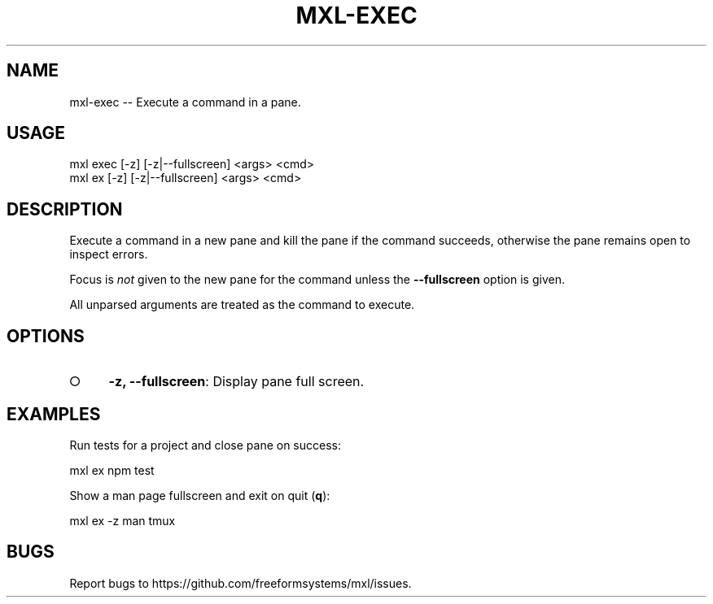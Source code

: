 .TH "MXL-EXEC" "1" "July 2015" "mxl-exec 0.6.4" "User Commands"
.SH "NAME"
mxl-exec -- Execute a command in a pane.
.SH "USAGE"

.SP
mxl exec [\-z] [\-z|\-\-fullscreen] <args> <cmd>
.br
mxl ex [\-z] [\-z|\-\-fullscreen] <args> <cmd>
.SH "DESCRIPTION"
.PP
Execute a command in a new pane and kill the pane if the command succeeds, otherwise the pane remains open to inspect errors.
.PP
Focus is \fInot\fR given to the new pane for the command unless the \fB\-\-fullscreen\fR option is given.
.PP
All unparsed arguments are treated as the command to execute.
.SH "OPTIONS"
.BL
.IP "\[ci]" 4
\fB\-z, \-\-fullscreen\fR: Display pane full screen.
.EL
.SH "EXAMPLES"
.PP
Run tests for a project and close pane on success:

  mxl ex npm test
.PP
Show a man page fullscreen and exit on quit (\fBq\fR):

  mxl ex \-z man tmux
.SH "BUGS"
.PP
Report bugs to https://github.com/freeformsystems/mxl/issues.
